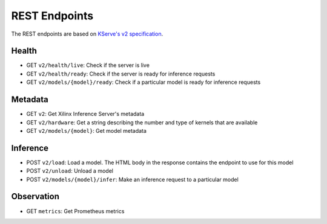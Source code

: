 ..
    Copyright 2021 Xilinx Inc.

    Licensed under the Apache License, Version 2.0 (the "License");
    you may not use this file except in compliance with the License.
    You may obtain a copy of the License at

        http://www.apache.org/licenses/LICENSE-2.0

    Unless required by applicable law or agreed to in writing, software
    distributed under the License is distributed on an "AS IS" BASIS,
    WITHOUT WARRANTIES OR CONDITIONS OF ANY KIND, either express or implied.
    See the License for the specific language governing permissions and
    limitations under the License.

REST Endpoints
==============

The REST endpoints are based on `KServe's v2 specification <https://github.com/kserve/kserve/blob/master/docs/predict-api/v2/required_api.md>`__.

Health
------

*  GET ``v2/health/live``: Check if the server is live
*  GET ``v2/health/ready``: Check if the server is ready for inference requests
*  GET ``v2/models/{model}/ready``: Check if a particular model is ready for inference requests

Metadata
--------

*  GET ``v2``: Get Xilinx Inference Server's metadata
*  GET ``v2/hardware``: Get a string describing the number and type of kernels that are available
*  GET ``v2/models/{model}``: Get model metadata

Inference
---------

*  POST ``v2/load``: Load a model. The HTML body in the response contains the endpoint to use for this model
*  POST ``v2/unload``: Unload a model
*  POST ``v2/models/{model}/infer``: Make an inference request to a particular model

Observation
-----------

*  GET ``metrics``: Get Prometheus metrics
